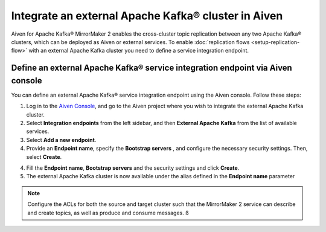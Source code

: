 Integrate an external Apache Kafka® cluster in Aiven
====================================================

Aiven for Apache Kafka® MirrorMaker 2 enables the cross-cluster topic replication between any two Apache Kafka® clusters, which can be deployed as Aiven or external services. To enable :doc:`replication flows <setup-replication-flow>` with an external Apache Kafka cluster you need to define a service integration endpoint.

Define an external Apache Kafka® service integration endpoint via Aiven console
-------------------------------------------------------------------------------

You can define an external Apache Kafka® service integration endpoint using the Aiven console. Follow these steps:

1. Log in to the `Aiven Console <https://console.aiven.io/>`_, and go to the Aiven project where you wish to integrate the external Apache Kafka cluster.

2. Select **Integration endpoints** from the left sidebar, and then **External Apache Kafka** from the list of available services.

3. Select **Add a new endpoint**.

4. Provide an **Endpoint name**, specify the **Bootstrap servers** , and configure the necessary security settings. Then, select **Create**.

4. Fill the **Endpoint name**, **Bootstrap servers** and the security settings and click **Create**.

5. The external Apache Kafka cluster is now available under the alias defined in the **Endpoint name** parameter

.. note::  Configure the ACLs for both the source and target cluster such that the MirrorMaker 2 service can describe and create topics, as well as produce and consume messages. ß